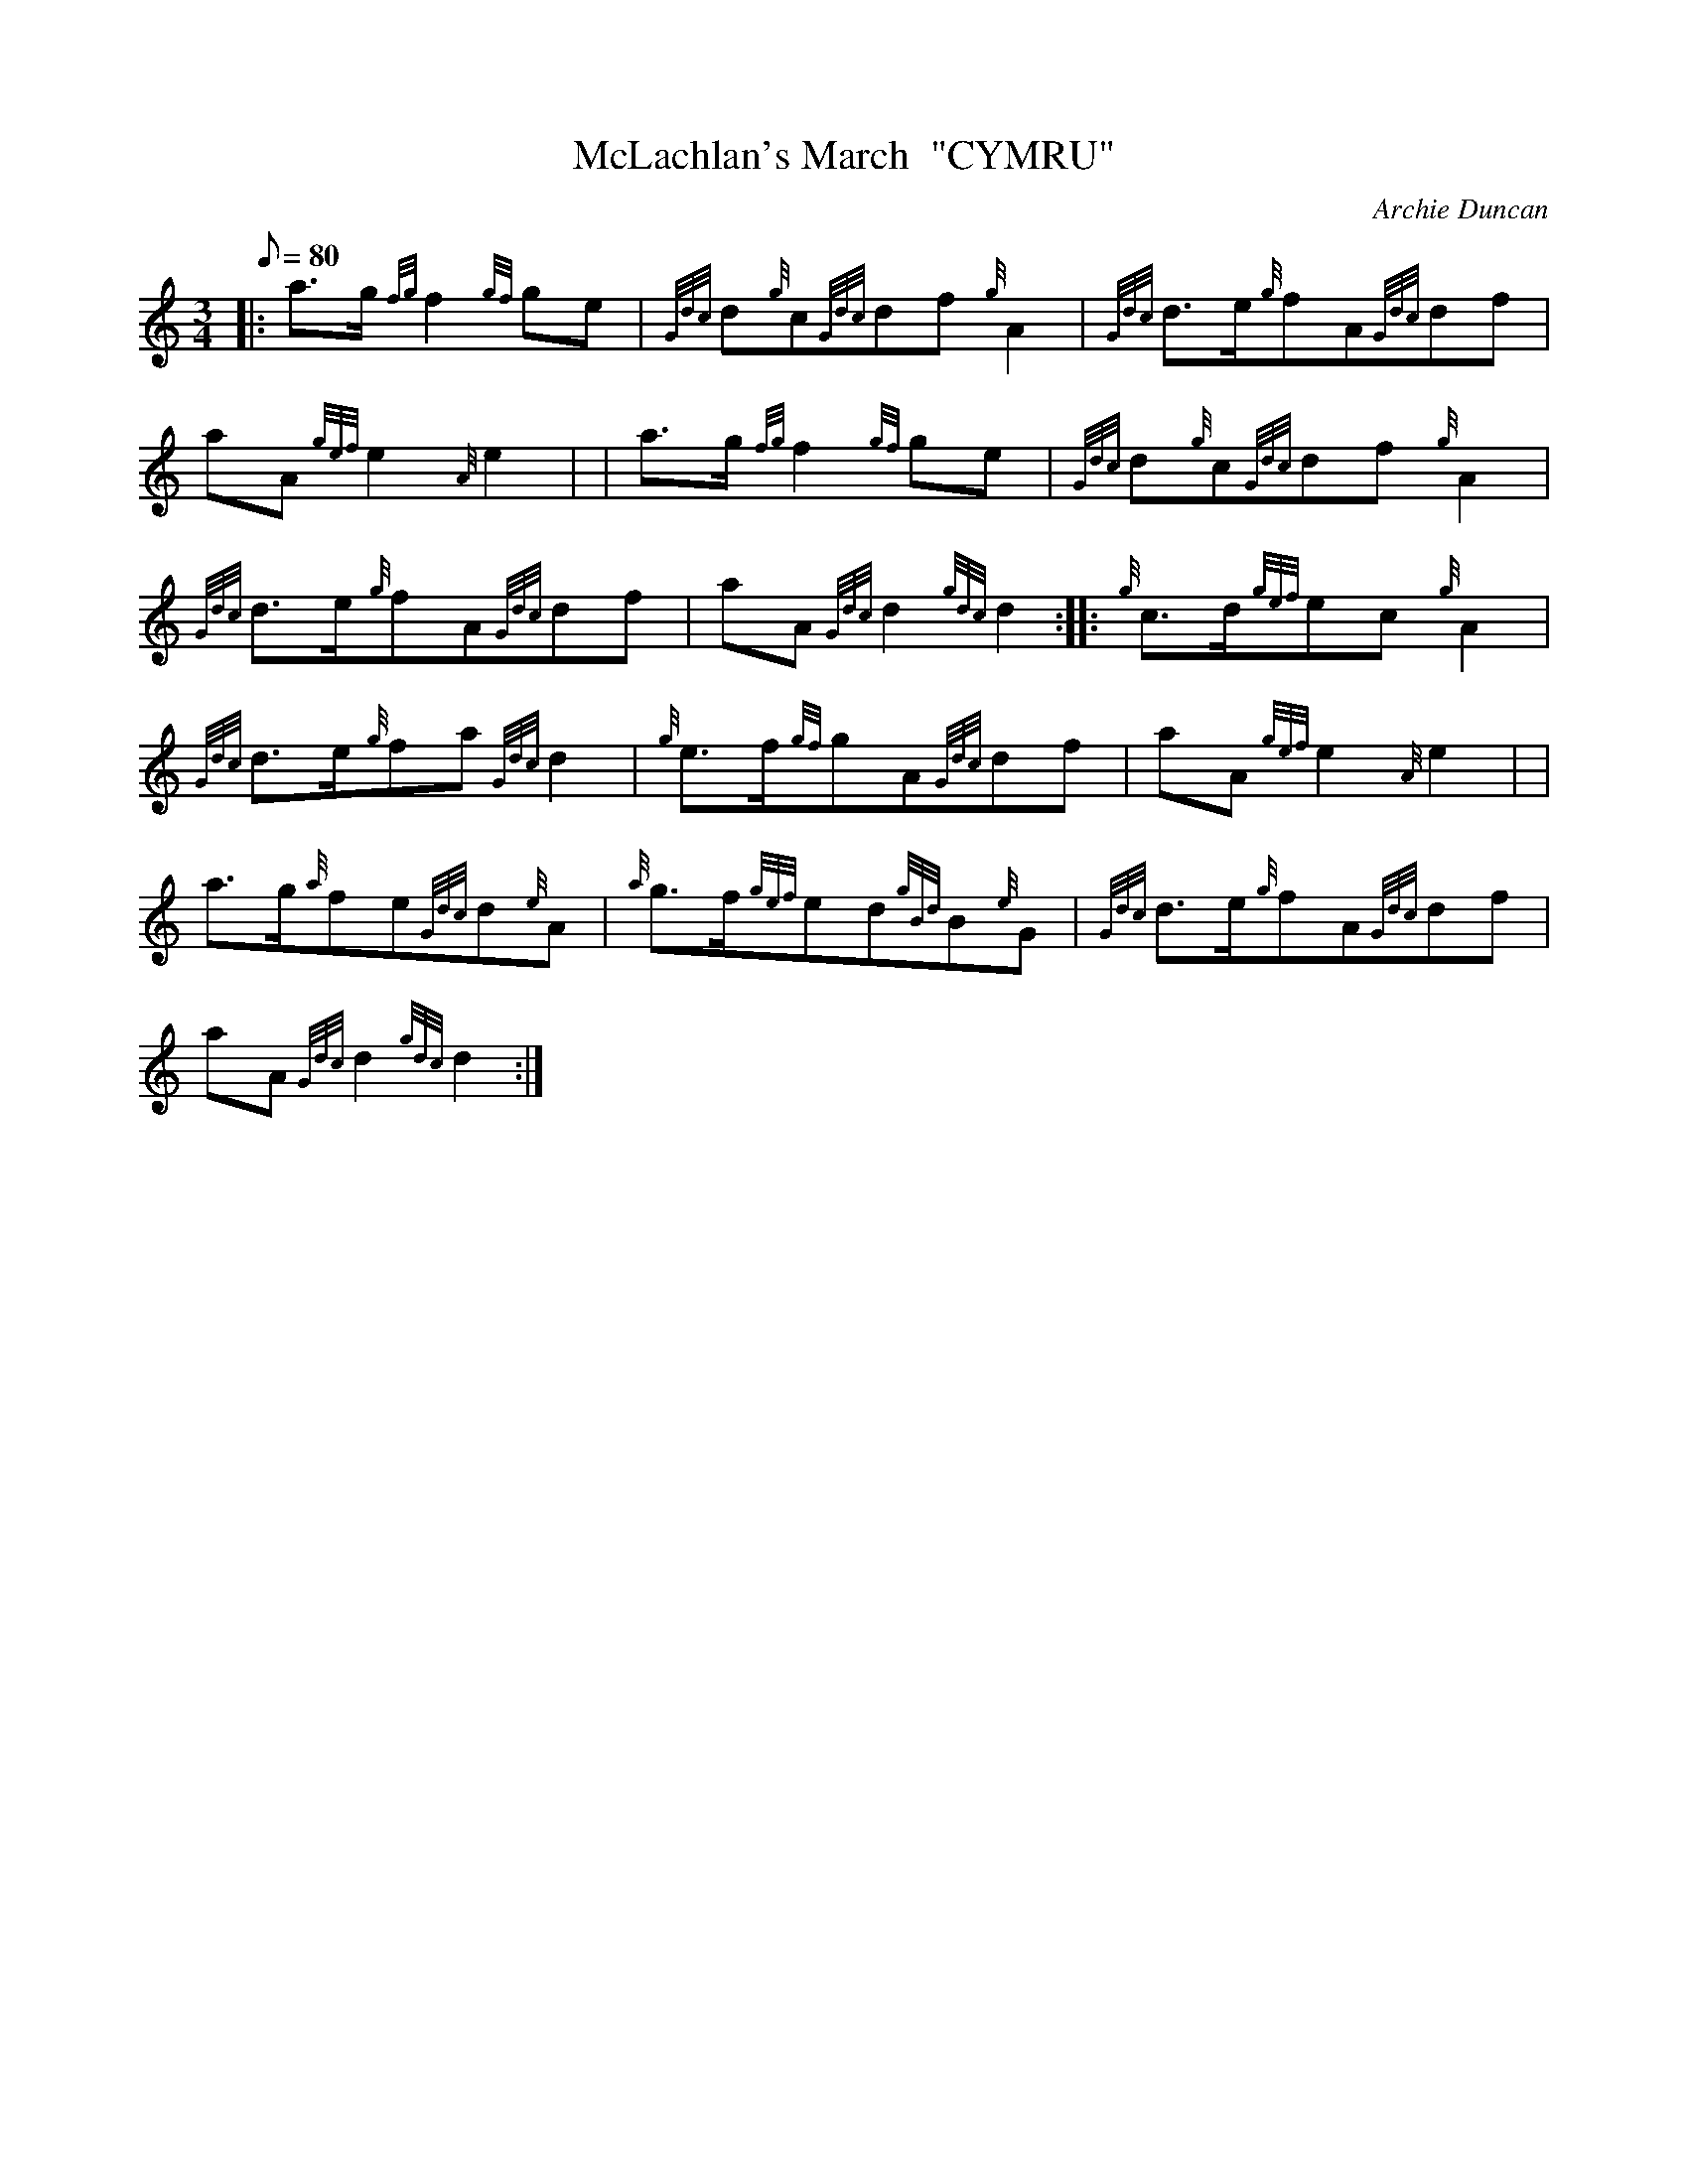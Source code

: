 X: 1
T:McLachlan's March  "CYMRU"
M:3/4
L:1/8
Q:80
C:Archie Duncan
S:Retreat
K:HP
|: a3/2g/2{fg}f2{gf}ge|
{Gdc}d{g}c{Gdc}df{g}A2|
{Gdc}d3/2e/2{g}fA{Gdc}df|  !
aA{gef}e2{A}e2| |
a3/2g/2{fg}f2{gf}ge|
{Gdc}d{g}c{Gdc}df{g}A2|  !
{Gdc}d3/2e/2{g}fA{Gdc}df|
aA{Gdc}d2{gdc}d2:| |:
{g}c3/2d/2{gef}ec{g}A2|  !
{Gdc}d3/2e/2{g}fa{Gdc}d2|
{g}e3/2f/2{gf}gA{Gdc}df|
aA{gef}e2{A}e2| |  !
a3/2g/2{a}fe{Gdc}d{e}A|
{a}g3/2f/2{gef}ed{gBd}B{e}G|
{Gdc}d3/2e/2{g}fA{Gdc}df|  !
aA{Gdc}d2{gdc}d2:|
